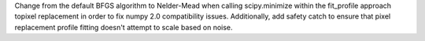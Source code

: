 Change from the default BFGS algorithm to Nelder-Mead when calling scipy.minimize
within the fit_profile approach topixel replacement in order to fix numpy 2.0
compatibility issues.  Additionally, add safety catch to ensure that pixel replacement
profile fitting doesn't attempt to scale based on noise.